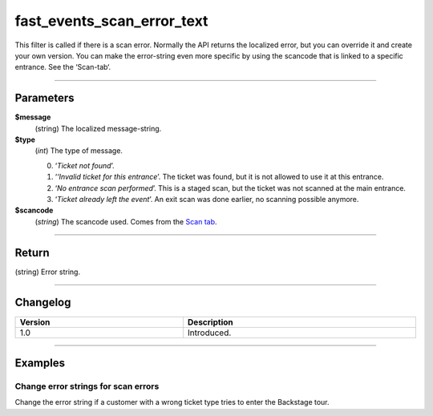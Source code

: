 fast_events_scan_error_text
===========================
This filter is called if there is a scan error. Normally the API returns the localized error, but you can override it and create your own version. You can make the error-string even more specific by using the scancode that is linked to a specific entrance. See the ‘Scan-tab‘.

.. code-block:: php
   :linenos:

   <?php
   function your_filter_scan_error_text( $error, $type, $scancode ) {
     // Do your manipulation here
     return $error;
   }
   
   add_filter( 'fast_events_scan_error_text', 'your_filter_scan_error_text', 10, 3 );

----

Parameters
----------
**$message**
    (string) The localized message-string.
**$type**
    (*int*) The type of message.
    
    0. ‘*Ticket not found*’.
    1. ‘*‘Invalid ticket for this entrance*’. The ticket was found, but it is not allowed to use it at this entrance.
    2. ‘*No entrance scan performed*’. This is a staged scan, but the ticket was not scanned at the main entrance.
    3. ‘*Ticket already left the event*’. An exit scan was done earlier, no scanning possible anymore.

**$scancode**
    (*string*) The scancode used. Comes from the `Scan tab <../usage/events.html#scan-tab>`_.

----

Return
------
(string) Error string.

----

Changelog
---------
.. csv-table::
   :header: "Version", "Description"
   :width: 100%
   :widths: auto

   "1.0", "Introduced."

----
   
Examples
--------
Change error strings for scan errors
^^^^^^^^^^^^^^^^^^^^^^^^^^^^^^^^^^^^
Change the error string if a customer with a wrong ticket type tries to enter the Backstage tour.

.. code-block:: php
   :linenos:
   
   <?php
   function your_filter_scan_error_text( $error, $type, $scancode ) {
     if ( 1 === $type && $scancode === 'p5TbVsTrsdLFYO3Y' ) {
  	   return "This ticket is not valid for a Backstage tour.";
     }
     return $error;
   }
   
   add_filter( 'fast_events_scan_error_text', 'your_filter_scan_error_text', 10, 3 );

